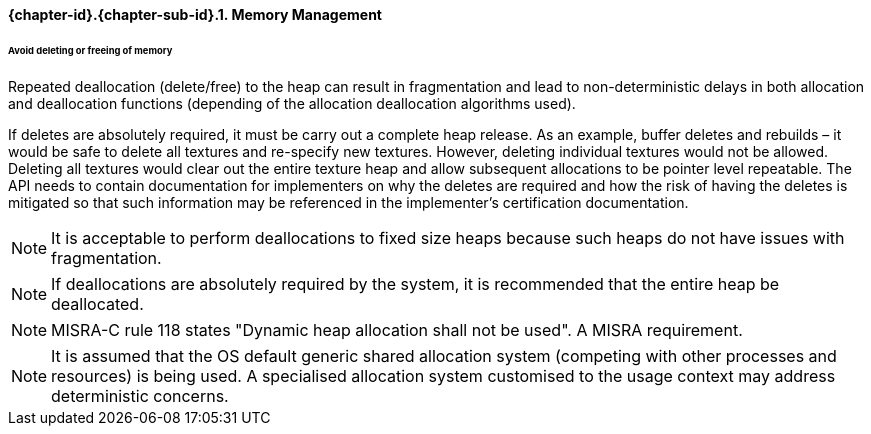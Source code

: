 // (C) Copyright 2014-2017 The Khronos Group Inc. All Rights Reserved.
// Khronos Group Safety Critical API Development SCAP
// document
// 
// Text format: asciidoc 8.6.9
// Editor:      Asciidoc Book Editor
//
// Description: Guidelines 3.2.1 Guidelines Bugzilla #15008

:Author: Illya Rudkin (spec editor)
:Author Initials: IOR
:Revision: 0.02

// Hyperlink anchor, the ID matches those in 
// 3_1_GuidelinesList.adoc 
[[b15991]]

==== {chapter-id}.{chapter-sub-id}.{counter:section-id}. Memory Management

====== Avoid deleting or freeing of memory

Repeated deallocation (delete/free) to the heap can result in fragmentation and lead to non-deterministic delays in both allocation and deallocation functions (depending of the allocation deallocation algorithms used).

If deletes are absolutely required, it must be carry out a complete heap release. As an example, buffer deletes and rebuilds – it would be safe to delete all textures and re-specify new textures. However, deleting individual textures would not be allowed. Deleting all textures would clear out the entire texture heap and allow subsequent allocations to be pointer level repeatable. The API needs to contain documentation for implementers on why the deletes are required and how the risk of having the deletes is mitigated so that such information may be referenced in the implementer’s certification documentation.

NOTE: It is acceptable to perform deallocations to fixed size heaps because such heaps do not have issues with fragmentation.

NOTE: If deallocations are absolutely required by the system, it is recommended that the entire heap be deallocated.

NOTE: MISRA-C rule 118 states "Dynamic heap allocation shall not be used". A MISRA requirement.

NOTE: It is assumed that the OS default generic shared allocation system (competing with other processes and resources) is being used. A specialised allocation system customised to the usage context may address deterministic concerns.
